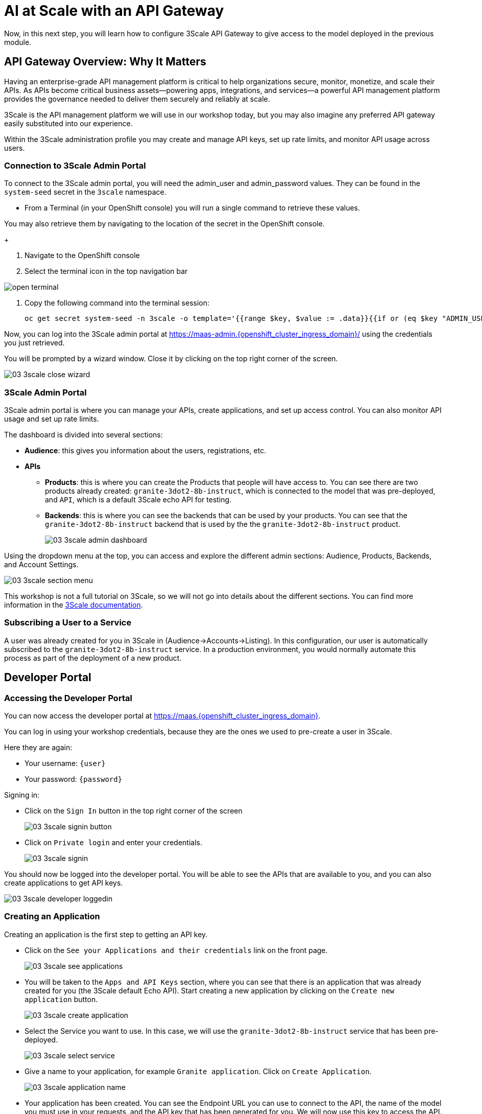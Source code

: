 = AI at Scale with an API Gateway

Now, in this next step, you will learn how to configure 3Scale API Gateway to give access to the model deployed in the previous module.

// More info explaining how API gateway facilitates "model as a service" functionality.

[#3scale-overview]
== API Gateway Overview: Why It Matters

Having an enterprise-grade API management platform is critical to help organizations secure, monitor, monetize, and scale their APIs. As APIs become critical business assets—powering apps, integrations, and services—a powerful API management platform provides the governance needed to deliver them securely and reliably at scale. 

3Scale is the API management platform we will use in our workshop today, but you may also imagine any preferred API gateway easily substituted into our experience.

Within the 3Scale administration profile you may create and manage API keys, set up rate limits, and monitor API usage across users. 

=== Connection to 3Scale Admin Portal

To connect to the 3Scale admin portal, you will need the admin_user and admin_password values. They can be found in the `system-seed` secret in the `3scale` namespace.

* From a Terminal (in your OpenShift console) you will run a single command to retrieve these values. 

You may also retrieve them by navigating to the location of the secret in the OpenShift console.
+

1. Navigate to the OpenShift console

2. Select the terminal icon in the top navigation bar

image::../assets/images/02/open-terminal.png[]

3. Copy the following command into the terminal session:
+
[source,bash,role="execute",subs="+macros,+attributes"]
----
oc get secret system-seed -n 3scale -o template='{{range $key, $value := .data}}{{if or (eq $key "ADMIN_USER") (eq $key "ADMIN_PASSWORD")}}{{printf "%s: " $key}}{{ $value | base64decode }}{{"\n"}}{{end}}{{end}}'
----

Now, you can log into the 3Scale admin portal at https://maas-admin.{openshift_cluster_ingress_domain}/[https://maas-admin.{openshift_cluster_ingress_domain}/,window=_blank] using the credentials you just retrieved.

You will be prompted by a wizard window. Close it by clicking on the top right corner of the screen.

[.bordershadow]
image::../assets/images/03/03-3scale-close-wizard.png[]

=== 3Scale Admin Portal

3Scale admin portal is where you can manage your APIs, create applications, and set up access control. You can also monitor API usage and set up rate limits.

The dashboard is divided into several sections:

* **Audience**: this gives you information about the users, registrations, etc.
* **APIs**
** **Products**: this is where you can create the Products that people will have access to. You can see there are two products already created: `granite-3dot2-8b-instruct`, which is connected to the model that was pre-deployed,  and `API`, which is a default 3Scale echo API for testing.
** **Backends**: this is where you can see the backends that can be used by your products. You can see that the `granite-3dot2-8b-instruct` backend that is used by the the `granite-3dot2-8b-instruct` product.
+
[.bordershadow]
image::../assets/images/03/03-3scale-admin-dashboard.png[]

Using the dropdown menu at the top, you can access and explore the different admin sections: Audience, Products, Backends, and Account Settings.

[.bordershadow]
image::../assets/images/03/03-3scale-section-menu.png[]

This workshop is not a full tutorial on 3Scale, so we will not go into details about the different sections. You can find more information in the https://docs.redhat.com/en/documentation/red_hat_3scale_api_management/2.15[3Scale documentation,window=_blank].

=== Subscribing a User to a Service

A user was already created for you in 3Scale in (Audience->Accounts->Listing). In this configuration, our user is automatically subscribed to the `granite-3dot2-8b-instruct` service. In a production environment, you would normally automate this process as part of the deployment of a new product. 

[#3scale-dev-portal]
== Developer Portal

=== Accessing the Developer Portal

You can now access the developer portal at https://maas.{openshift_cluster_ingress_domain}[https://maas.{openshift_cluster_ingress_domain},window=_blank].

You can log in using your workshop credentials, because they are the ones we used to pre-create a user in 3Scale.

Here they are again:

* Your username: `{user}`
* Your password: `{password}`

Signing in:

* Click on the `Sign In` button in the top right corner of the screen
+
[.bordershadow]
image::../assets/images/03/03-3scale-signin-button.png[]

* Click on `Private login` and enter your credentials.
+
[.bordershadow]
image::../assets/images/03/03-3scale-signin.png[]

You should now be logged into the developer portal. You will be able to see the APIs that are available to you, and you can also create applications to get API keys.

[.bordershadow]
image::../assets/images/03/03-3scale-developer-loggedin.png[]


=== Creating an Application

Creating an application is the first step to getting an API key.

* Click on the `See your Applications and their credentials` link on the front page.
+
[.bordershadow]
image::../assets/images/03/03-3scale-see-applications.png[]

* You will be taken to the `Apps and API Keys` section, where you can see that there is an application that was already created for you (the 3Scale default Echo API). Start creating a new application by clicking on the `Create new application` button.
+
[.bordershadow]
image::../assets/images/03/03-3scale-create-application.png[]

* Select the Service you want to use. In this case, we will use the `granite-3dot2-8b-instruct` service that has been pre-deployed.
+
[.bordershadow]
image::../assets/images/03/03-3scale-select-service.png[]

* Give a name to your application, for example `Granite application`. Click on `Create Application`.
+
[.bordershadow]
image::../assets/images/03/03-3scale-application-name.png[]

* Your application has been created. You can see the Endpoint URL you can use to connect to the API, the name of the model you must use in your requests, and the API key that has been generated for you. We will now use this key to access the API.

Save this information as you will use it in the next module. 
+
[.bordershadow]
image::../assets/images/03/03-3scale-key-generated.png[]